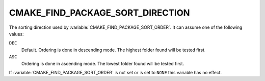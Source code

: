 CMAKE_FIND_PACKAGE_SORT_DIRECTION
---------------------------------

The sorting direction used by :variable:`CMAKE_FIND_PACKAGE_SORT_ORDER`.
It can assume one of the following values:

``DEC``
  Default.  Ordering is done in descending mode.
  The highest folder found will be tested first.

``ASC``
  Ordering is done in ascending mode.
  The lowest folder found will be tested first.

If :variable:`CMAKE_FIND_PACKAGE_SORT_ORDER` is not set or is set to ``NONE``
this variable has no effect.
